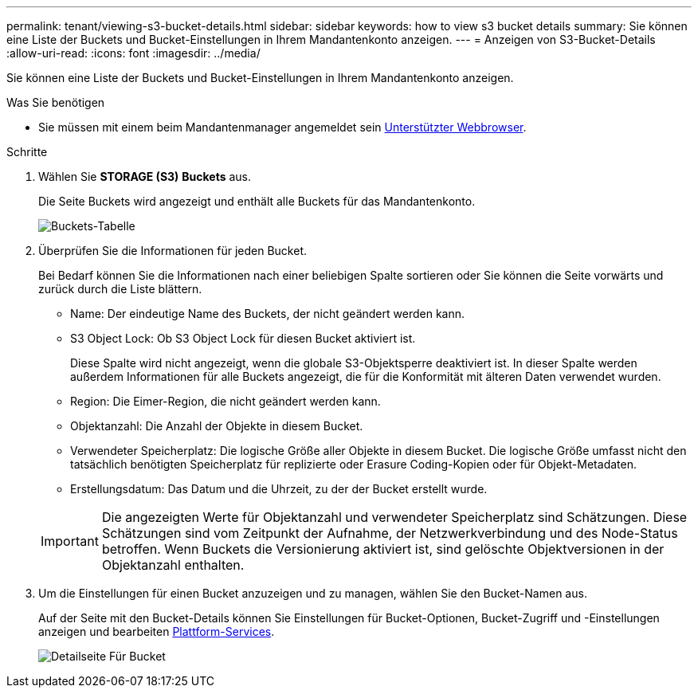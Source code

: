 ---
permalink: tenant/viewing-s3-bucket-details.html 
sidebar: sidebar 
keywords: how to view s3 bucket details 
summary: Sie können eine Liste der Buckets und Bucket-Einstellungen in Ihrem Mandantenkonto anzeigen. 
---
= Anzeigen von S3-Bucket-Details
:allow-uri-read: 
:icons: font
:imagesdir: ../media/


[role="lead"]
Sie können eine Liste der Buckets und Bucket-Einstellungen in Ihrem Mandantenkonto anzeigen.

.Was Sie benötigen
* Sie müssen mit einem beim Mandantenmanager angemeldet sein xref:../admin/web-browser-requirements.adoc[Unterstützter Webbrowser].


.Schritte
. Wählen Sie *STORAGE (S3)* *Buckets* aus.
+
Die Seite Buckets wird angezeigt und enthält alle Buckets für das Mandantenkonto.

+
image::../media/buckets_table.png[Buckets-Tabelle]

. Überprüfen Sie die Informationen für jeden Bucket.
+
Bei Bedarf können Sie die Informationen nach einer beliebigen Spalte sortieren oder Sie können die Seite vorwärts und zurück durch die Liste blättern.

+
** Name: Der eindeutige Name des Buckets, der nicht geändert werden kann.
** S3 Object Lock: Ob S3 Object Lock für diesen Bucket aktiviert ist.
+
Diese Spalte wird nicht angezeigt, wenn die globale S3-Objektsperre deaktiviert ist. In dieser Spalte werden außerdem Informationen für alle Buckets angezeigt, die für die Konformität mit älteren Daten verwendet wurden.

** Region: Die Eimer-Region, die nicht geändert werden kann.
** Objektanzahl: Die Anzahl der Objekte in diesem Bucket.
** Verwendeter Speicherplatz: Die logische Größe aller Objekte in diesem Bucket. Die logische Größe umfasst nicht den tatsächlich benötigten Speicherplatz für replizierte oder Erasure Coding-Kopien oder für Objekt-Metadaten.
** Erstellungsdatum: Das Datum und die Uhrzeit, zu der der Bucket erstellt wurde.


+

IMPORTANT: Die angezeigten Werte für Objektanzahl und verwendeter Speicherplatz sind Schätzungen. Diese Schätzungen sind vom Zeitpunkt der Aufnahme, der Netzwerkverbindung und des Node-Status betroffen. Wenn Buckets die Versionierung aktiviert ist, sind gelöschte Objektversionen in der Objektanzahl enthalten.

. Um die Einstellungen für einen Bucket anzuzeigen und zu managen, wählen Sie den Bucket-Namen aus.
+
Auf der Seite mit den Bucket-Details können Sie Einstellungen für Bucket-Optionen, Bucket-Zugriff und -Einstellungen anzeigen und bearbeiten xref:what-platform-services-are.adoc[Plattform-Services].

+
image::../media/bucket_details_page.png[Detailseite Für Bucket]


